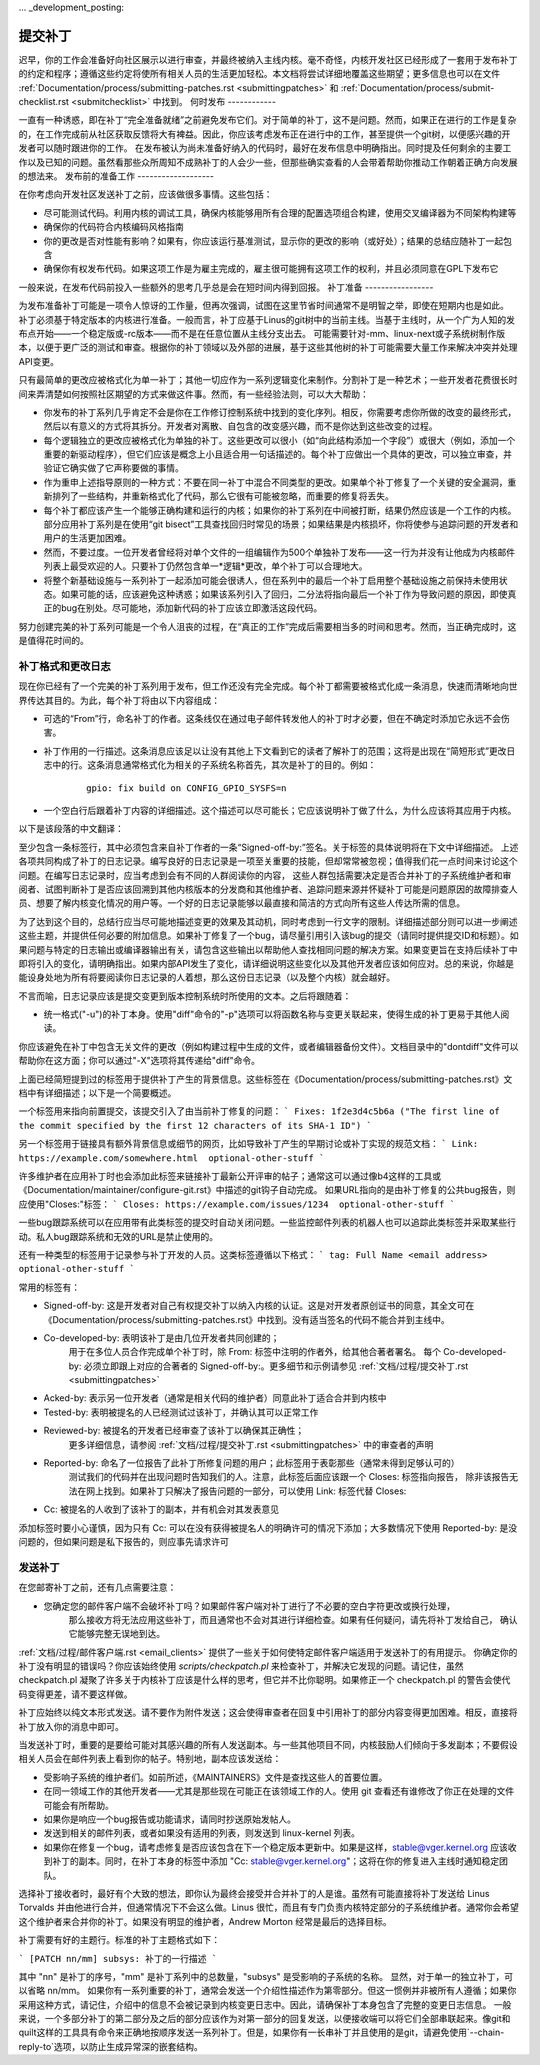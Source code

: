 ... _development_posting:

提交补丁
===============

迟早，你的工作会准备好向社区展示以进行审查，并最终被纳入主线内核。毫不奇怪，内核开发社区已经形成了一套用于发布补丁的约定和程序；遵循这些约定将使所有相关人员的生活更加轻松。本文档将尝试详细地覆盖这些期望；更多信息也可以在文件 :ref:`Documentation/process/submitting-patches.rst <submittingpatches>` 和 :ref:`Documentation/process/submit-checklist.rst <submitchecklist>` 中找到。
何时发布
------------

一直有一种诱惑，即在补丁“完全准备就绪”之前避免发布它们。对于简单的补丁，这不是问题。然而，如果正在进行的工作是复杂的，在工作完成前从社区获取反馈将大有裨益。因此，你应该考虑发布正在进行中的工作，甚至提供一个git树，以便感兴趣的开发者可以随时跟进你的工作。
在发布被认为尚未准备好纳入的代码时，最好在发布信息中明确指出。同时提及任何剩余的主要工作以及已知的问题。虽然看那些众所周知不成熟补丁的人会少一些，但那些确实查看的人会带着帮助你推动工作朝着正确方向发展的想法来。
发布前的准备工作
-------------------

在你考虑向开发社区发送补丁之前，应该做很多事情。这些包括：

- 尽可能测试代码。利用内核的调试工具，确保内核能够用所有合理的配置选项组合构建，使用交叉编译器为不同架构构建等
- 确保你的代码符合内核编码风格指南
- 你的更改是否对性能有影响？如果有，你应该运行基准测试，显示你的更改的影响（或好处）；结果的总结应随补丁一起包含
- 确保你有权发布代码。如果这项工作是为雇主完成的，雇主很可能拥有这项工作的权利，并且必须同意在GPL下发布它
一般来说，在发布代码前投入一些额外的思考几乎总是会在短时间内得到回报。
补丁准备
-----------------

为发布准备补丁可能是一项令人惊讶的工作量，但再次强调，试图在这里节省时间通常不是明智之举，即使在短期内也是如此。
补丁必须基于特定版本的内核进行准备。一般而言，补丁应基于Linus的git树中的当前主线。当基于主线时，从一个广为人知的发布点开始——一个稳定版或-rc版本——而不是在任意位置从主线分支出去。
可能需要针对-mm、linux-next或子系统树制作版本，以便于更广泛的测试和审查。根据你的补丁领域以及外部的进展，基于这些其他树的补丁可能需要大量工作来解决冲突并处理API变更。

只有最简单的更改应被格式化为单一补丁；其他一切应作为一系列逻辑变化来制作。分割补丁是一种艺术；一些开发者花费很长时间来弄清楚如何按照社区期望的方式来做这件事。然而，有一些经验法则，可以大大帮助：

- 你发布的补丁系列几乎肯定不会是你在工作修订控制系统中找到的变化序列。相反，你需要考虑你所做的改变的最终形式，然后以有意义的方式将其拆分。开发者对离散、自包含的改变感兴趣，而不是你达到这些改变的过程。
- 每个逻辑独立的更改应被格式化为单独的补丁。这些更改可以很小（如“向此结构添加一个字段”）或很大（例如，添加一个重要的新驱动程序），但它们应该是概念上小且适合用一句话描述的。每个补丁应做出一个具体的更改，可以独立审查，并验证它确实做了它声称要做的事情。
- 作为重申上述指导原则的一种方式：不要在同一补丁中混合不同类型的更改。如果单个补丁修复了一个关键的安全漏洞，重新排列了一些结构，并重新格式化了代码，那么它很有可能被忽略，而重要的修复将丢失。
- 每个补丁都应该产生一个能够正确构建和运行的内核；如果你的补丁系列在中间被打断，结果仍然应该是一个工作的内核。部分应用补丁系列是在使用“git bisect”工具查找回归时常见的场景；如果结果是内核损坏，你将使参与追踪问题的开发者和用户的生活更加困难。
- 然而，不要过度。一位开发者曾经将对单个文件的一组编辑作为500个单独补丁发布——这一行为并没有让他成为内核邮件列表上最受欢迎的人。只要补丁仍然包含单一*逻辑*更改，单个补丁可以合理地大。
- 将整个新基础设施与一系列补丁一起添加可能会很诱人，但在系列中的最后一个补丁启用整个基础设施之前保持未使用状态。如果可能的话，应该避免这种诱惑；如果该系列引入了回归，二分法将指向最后一个补丁作为导致问题的原因，即使真正的bug在别处。尽可能地，添加新代码的补丁应该立即激活这段代码。

努力创建完美的补丁系列可能是一个令人沮丧的过程，在“真正的工作”完成后需要相当多的时间和思考。然而，当正确完成时，这是值得花时间的。

补丁格式和更改日志
--------------------

现在你已经有了一个完美的补丁系列用于发布，但工作还没有完全完成。每个补丁都需要被格式化成一条消息，快速而清晰地向世界传达其目的。为此，每个补丁将由以下内容组成：

- 可选的“From”行，命名补丁的作者。这条线仅在通过电子邮件转发他人的补丁时才必要，但在不确定时添加它永远不会伤害。
- 补丁作用的一行描述。这条消息应该足以让没有其他上下文看到它的读者了解补丁的范围；这将是出现在“简短形式”更改日志中的行。这条消息通常格式化为相关的子系统名称首先，其次是补丁的目的。例如：

   ::

	gpio: fix build on CONFIG_GPIO_SYSFS=n

- 一个空白行后跟着补丁内容的详细描述。这个描述可以尽可能长；它应该说明补丁做了什么，为什么应该将其应用于内核。
以下是该段落的中文翻译：

至少包含一条标签行，其中必须包含来自补丁作者的一条“Signed-off-by:”签名。关于标签的具体说明将在下文中详细描述。
上述各项共同构成了补丁的日志记录。编写良好的日志记录是一项至关重要的技能，但却常常被忽视；值得我们花一点时间来讨论这个问题。在编写日志记录时，应当考虑到会有不同的人群阅读你的内容，
这些人群包括需要决定是否合并补丁的子系统维护者和审阅者、试图判断补丁是否应该回溯到其他内核版本的分发商和其他维护者、追踪问题来源并怀疑补丁可能是问题原因的故障排查人员、想要了解内核变化情况的用户等。一个好的日志记录能够以最直接和简洁的方式向所有这些人传达所需的信息。

为了达到这个目的，总结行应当尽可能地描述变更的效果及其动机，同时考虑到一行文字的限制。详细描述部分则可以进一步阐述这些主题，并提供任何必要的附加信息。如果补丁修复了一个bug，请尽量引用引入该bug的提交（请同时提供提交ID和标题）。如果问题与特定的日志输出或编译器输出有关，请包含这些输出以帮助他人查找相同问题的解决方案。如果变更旨在支持后续补丁中即将引入的变化，请明确指出。如果内部API发生了变化，请详细说明这些变化以及其他开发者应该如何应对。总的来说，你越是能设身处地为所有将要阅读你日志记录的人着想，那么这份日志记录（以及整个内核）就会越好。

不言而喻，日志记录应该是提交变更到版本控制系统时所使用的文本。之后将跟随着：

- 统一格式("-u")的补丁本身。使用"diff"命令的"-p"选项可以将函数名称与变更关联起来，使得生成的补丁更易于其他人阅读。
你应该避免在补丁中包含无关文件的更改（例如构建过程中生成的文件，或者编辑器备份文件）。文档目录中的"dontdiff"文件可以帮助你在这方面；你可以通过"-X"选项将其传递给"diff"命令。

上面已经简短提到过的标签用于提供补丁产生的背景信息。这些标签在《Documentation/process/submitting-patches.rst》文档中有详细描述；以下是一个简要概述。

一个标签用来指向前置提交，该提交引入了由当前补丁修复的问题：
```
Fixes: 1f2e3d4c5b6a ("The first line of the commit specified by the first 12 characters of its SHA-1 ID")
```

另一个标签用于链接具有额外背景信息或细节的网页，比如导致补丁产生的早期讨论或补丁实现的规范文档：
```
Link: https://example.com/somewhere.html  optional-other-stuff
```

许多维护者在应用补丁时也会添加此标签来链接补丁最新公开评审的帖子；通常这可以通过像b4这样的工具或《Documentation/maintainer/configure-git.rst》中描述的git钩子自动完成。
如果URL指向的是由补丁修复的公共bug报告，则应使用"Closes:"标签：
```
Closes: https://example.com/issues/1234  optional-other-stuff
```

一些bug跟踪系统可以在应用带有此类标签的提交时自动关闭问题。一些监控邮件列表的机器人也可以追踪此类标签并采取某些行动。私人bug跟踪系统和无效的URL是禁止使用的。

还有一种类型的标签用于记录参与补丁开发的人员。这类标签遵循以下格式：
```
tag: Full Name <email address>  optional-other-stuff
```

常用的标签有：

- Signed-off-by: 这是开发者对自己有权提交补丁以纳入内核的认证。这是对开发者原创证书的同意，其全文可在《Documentation/process/submitting-patches.rst》中找到。没有适当签名的代码不能合并到主线中。
- Co-developed-by: 表明该补丁是由几位开发者共同创建的；
   用于在多位人员合作完成单个补丁时，除 From: 标签中注明的作者外，给其他合著者署名。
   每个 Co-developed-by: 必须立即跟上对应的合著者的 Signed-off-by:。更多细节和示例请参见
   :ref:`文档/过程/提交补丁.rst <submittingpatches>`
- Acked-by: 表示另一位开发者（通常是相关代码的维护者）同意此补丁适合合并到内核中
- Tested-by: 表明被提名的人已经测试过该补丁，并确认其可以正常工作
- Reviewed-by: 被提名的开发者已经审查了该补丁以确保其正确性；
   更多详细信息，请参阅 :ref:`文档/过程/提交补丁.rst <submittingpatches>` 中的审查者的声明
- Reported-by: 命名了一位报告了此补丁所修复问题的用户；此标签用于表彰那些（通常未得到足够认可的）
   测试我们的代码并在出现问题时告知我们的人。注意，此标签后面应该跟一个 Closes: 标签指向报告，
   除非该报告无法在网上找到。如果补丁只解决了报告问题的一部分，可以使用 Link: 标签代替 Closes:
- Cc: 被提名的人收到了该补丁的副本，并有机会对其发表意见
添加标签时要小心谨慎，因为只有 Cc: 可以在没有获得被提名人的明确许可的情况下添加；大多数情况下使用
Reported-by: 是没问题的，但如果问题是私下报告的，则应事先请求许可

发送补丁
--------

在您邮寄补丁之前，还有几点需要注意：

- 您确定您的邮件客户端不会破坏补丁吗？如果邮件客户端对补丁进行了不必要的空白字符更改或换行处理，
   那么接收方将无法应用这些补丁，而且通常也不会对其进行详细检查。如果有任何疑问，请先将补丁发给自己，
   确认它能够完整无误地到达。
:ref:`文档/过程/邮件客户端.rst <email_clients>` 提供了一些关于如何使特定邮件客户端适用于发送补丁的有用提示。
你确定你的补丁没有明显的错误吗？你应该始终使用 `scripts/checkpatch.pl` 来检查补丁，并解决它发现的问题。请记住，虽然 checkpatch.pl 凝聚了许多关于内核补丁应该是什么样的思考，但它并不比你聪明。如果修正一个 checkpatch.pl 的警告会使代码变得更差，请不要这样做。

补丁应始终以纯文本形式发送。请不要作为附件发送；这会使得审查者在回复中引用补丁的部分内容变得更加困难。相反，直接将补丁放入你的消息中即可。

当发送补丁时，重要的是要给可能对其感兴趣的所有人发送副本。与一些其他项目不同，内核鼓励人们倾向于多发副本；不要假设相关人员会在邮件列表上看到你的帖子。特别地，副本应该发送给：

- 受影响子系统的维护者们。如前所述，《MAINTAINERS》文件是查找这些人的首要位置。
- 在同一领域工作的其他开发者——尤其是那些现在可能正在该领域工作的人。使用 git 查看还有谁修改了你正在处理的文件可能会有所帮助。
- 如果你是响应一个bug报告或功能请求，请同时抄送原始发帖人。
- 发送到相关的邮件列表，或者如果没有适用的列表，则发送到 linux-kernel 列表。
- 如果你在修复一个bug，请考虑修复是否应该包含在下一个稳定版本更新中。如果是这样，stable@vger.kernel.org 应该收到补丁的副本。同时，在补丁本身的标签中添加 "Cc: stable@vger.kernel.org"；这将在你的修复进入主线时通知稳定团队。
  
选择补丁接收者时，最好有个大致的想法，即你认为最终会接受并合并补丁的人是谁。虽然有可能直接将补丁发送给 Linus Torvalds 并由他进行合并，但通常情况下不会这么做。Linus 很忙，而且有专门负责内核特定部分的子系统维护者。通常你会希望这个维护者来合并你的补丁。如果没有明显的维护者，Andrew Morton 经常是最后的选择目标。

补丁需要有好的主题行。标准的补丁主题格式如下：

```
[PATCH nn/mm] subsys: 补丁的一行描述
```

其中 "nn" 是补丁的序号，"mm" 是补丁系列中的总数量，"subsys" 是受影响的子系统的名称。
显然，对于单一的独立补丁，可以省略 nn/mm。
如果你有一系列重要的补丁，通常会发送一个介绍性描述作为第零部分。但这一惯例并非被所有人遵循；如果你采用这种方式，请记住，介绍中的信息不会被记录到内核变更日志中。因此，请确保补丁本身包含了完整的变更日志信息。
一般来说，一个多部分补丁的第二部分及之后的部分应该作为对第一部分的回复发送，以便接收端可以将它们全部串联起来。像git和quilt这样的工具具有命令来正确地按顺序发送一系列补丁。但是，如果你有一长串补丁并且使用的是git，请避免使用`--chain-reply-to`选项，以防止生成异常深的嵌套结构。
